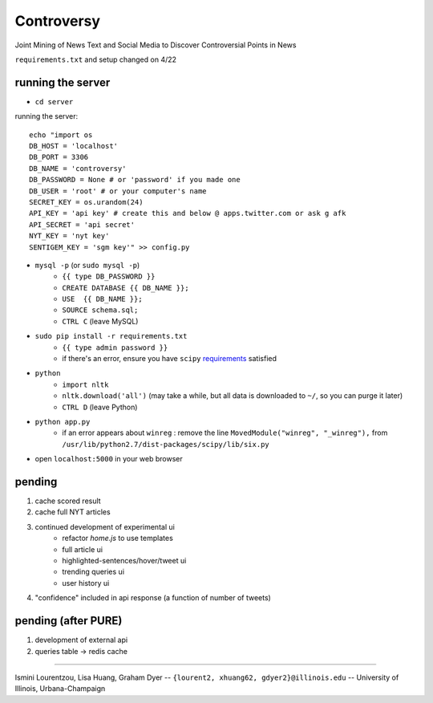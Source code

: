Controversy
~~~~~~~~~~~

Joint Mining of News Text and Social Media to Discover Controversial Points in News

``requirements.txt`` and setup changed on 4/22

running the server
------------------
* ``cd server``

running the server::

	echo "import os
	DB_HOST = 'localhost'
	DB_PORT = 3306
	DB_NAME = 'controversy'
	DB_PASSWORD = None # or 'password' if you made one
	DB_USER = 'root' # or your computer's name
	SECRET_KEY = os.urandom(24)
	API_KEY = 'api key' # create this and below @ apps.twitter.com or ask g afk
	API_SECRET = 'api secret'
	NYT_KEY = 'nyt key'
	SENTIGEM_KEY = 'sgm key'" >> config.py

* ``mysql -p`` (or ``sudo mysql -p``)
	- ``{{ type DB_PASSWORD }}``
	- ``CREATE DATABASE {{ DB_NAME }};``
	- ``USE  {{ DB_NAME }};``
	- ``SOURCE schema.sql;``
	- ``CTRL C`` (leave MySQL)
* ``sudo pip install -r requirements.txt``
	- ``{{ type admin password }}``
        - if there's an error, ensure you have ``scipy`` `requirements <http://www.scipy.org/install.html>`_ satisfied
* ``python``
        - ``import nltk``
        - ``nltk.download('all')`` (may take a while, but all data is downloaded to ``~/``, so you can purge it later)
        - ``CTRL D`` (leave Python)
* ``python app.py``
        - if an error appears about ``winreg`` : remove the line ``MovedModule("winreg", "_winreg"),`` from ``/usr/lib/python2.7/dist-packages/scipy/lib/six.py``
* open ``localhost:5000`` in your web browser


pending
-------
#. cache scored result
#. cache full NYT articles
#. continued development of experimental ui
        * refactor `home.js` to use templates
        * full article ui
        * highlighted-sentences/hover/tweet ui
        * trending queries ui
        * user history ui
#. "confidence" included in api response (a function of number of tweets)


pending (after PURE)
----------------------
#. development of external api
#. queries table -> redis cache

---------

Ismini Lourentzou, Lisa Huang, Graham Dyer -- ``{lourent2, xhuang62, gdyer2}@illinois.edu`` -- University of Illinois, Urbana-Champaign
